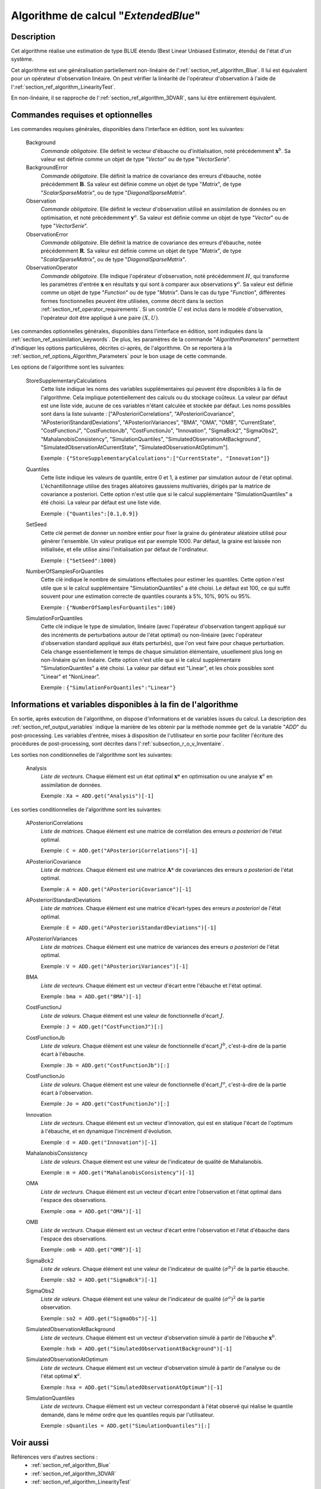 ..
   Copyright (C) 2008-2017 EDF R&D

   This file is part of SALOME ADAO module.

   This library is free software; you can redistribute it and/or
   modify it under the terms of the GNU Lesser General Public
   License as published by the Free Software Foundation; either
   version 2.1 of the License, or (at your option) any later version.

   This library is distributed in the hope that it will be useful,
   but WITHOUT ANY WARRANTY; without even the implied warranty of
   MERCHANTABILITY or FITNESS FOR A PARTICULAR PURPOSE.  See the GNU
   Lesser General Public License for more details.

   You should have received a copy of the GNU Lesser General Public
   License along with this library; if not, write to the Free Software
   Foundation, Inc., 59 Temple Place, Suite 330, Boston, MA  02111-1307 USA

   See http://www.salome-platform.org/ or email : webmaster.salome@opencascade.com

   Author: Jean-Philippe Argaud, jean-philippe.argaud@edf.fr, EDF R&D

.. index:: single: ExtendedBlue
.. _section_ref_algorithm_ExtendedBlue:

Algorithme de calcul "*ExtendedBlue*"
-------------------------------------

Description
+++++++++++

Cet algorithme réalise une estimation de type BLUE étendu (Best Linear Unbiased
Estimator, étendu) de l'état d'un système.

Cet algorithme est une généralisation partiellement non-linéaire de
l':ref:`section_ref_algorithm_Blue`. Il lui est équivalent pour un opérateur
d'observation linéaire. On peut vérifier la linéarité de l'opérateur
d'observation à l'aide de l':ref:`section_ref_algorithm_LinearityTest`.

En non-linéaire, il se rapproche de l':ref:`section_ref_algorithm_3DVAR`, sans
lui être entièrement équivalent.

Commandes requises et optionnelles
++++++++++++++++++++++++++++++++++

.. index:: single: AlgorithmParameters
.. index:: single: Background
.. index:: single: BackgroundError
.. index:: single: Observation
.. index:: single: ObservationError
.. index:: single: ObservationOperator
.. index:: single: StoreSupplementaryCalculations
.. index:: single: Quantiles
.. index:: single: SetSeed
.. index:: single: NumberOfSamplesForQuantiles
.. index:: single: SimulationForQuantiles

Les commandes requises générales, disponibles dans l'interface en édition, sont
les suivantes:

  Background
    *Commande obligatoire*. Elle définit le vecteur d'ébauche ou
    d'initialisation, noté précédemment :math:`\mathbf{x}^b`. Sa valeur est
    définie comme un objet de type "*Vector*" ou de type "*VectorSerie*".

  BackgroundError
    *Commande obligatoire*. Elle définit la matrice de covariance des erreurs
    d'ébauche, notée précédemment :math:`\mathbf{B}`. Sa valeur est définie
    comme un objet de type "*Matrix*", de type "*ScalarSparseMatrix*", ou de
    type "*DiagonalSparseMatrix*".

  Observation
    *Commande obligatoire*. Elle définit le vecteur d'observation utilisé en
    assimilation de données ou en optimisation, et noté précédemment
    :math:`\mathbf{y}^o`. Sa valeur est définie comme un objet de type "*Vector*"
    ou de type "*VectorSerie*".

  ObservationError
    *Commande obligatoire*. Elle définit la matrice de covariance des erreurs
    d'ébauche, notée précédemment :math:`\mathbf{R}`. Sa valeur est définie
    comme un objet de type "*Matrix*", de type "*ScalarSparseMatrix*", ou de
    type "*DiagonalSparseMatrix*".

  ObservationOperator
    *Commande obligatoire*. Elle indique l'opérateur d'observation, noté
    précédemment :math:`H`, qui transforme les paramètres d'entrée
    :math:`\mathbf{x}` en résultats :math:`\mathbf{y}` qui sont à comparer aux
    observations :math:`\mathbf{y}^o`. Sa valeur est définie comme un objet de
    type "*Function*" ou de type "*Matrix*". Dans le cas du type "*Function*",
    différentes formes fonctionnelles peuvent être utilisées, comme décrit dans
    la section :ref:`section_ref_operator_requirements`. Si un contrôle
    :math:`U` est inclus dans le modèle d'observation, l'opérateur doit être
    appliqué à une paire :math:`(X,U)`.

Les commandes optionnelles générales, disponibles dans l'interface en édition,
sont indiquées dans la :ref:`section_ref_assimilation_keywords`. De plus, les
paramètres de la commande "*AlgorithmParameters*" permettent d'indiquer les
options particulières, décrites ci-après, de l'algorithme. On se reportera à la
:ref:`section_ref_options_Algorithm_Parameters` pour le bon usage de cette
commande.

Les options de l'algorithme sont les suivantes:

  StoreSupplementaryCalculations
    Cette liste indique les noms des variables supplémentaires qui peuvent être
    disponibles à la fin de l'algorithme. Cela implique potentiellement des
    calculs ou du stockage coûteux. La valeur par défaut est une liste vide,
    aucune de ces variables n'étant calculée et stockée par défaut. Les noms
    possibles sont dans la liste suivante : ["APosterioriCorrelations",
    "APosterioriCovariance", "APosterioriStandardDeviations",
    "APosterioriVariances", "BMA", "OMA", "OMB", "CurrentState",
    "CostFunctionJ", "CostFunctionJb", "CostFunctionJo", "Innovation",
    "SigmaBck2", "SigmaObs2", "MahalanobisConsistency", "SimulationQuantiles",
    "SimulatedObservationAtBackground", "SimulatedObservationAtCurrentState",
    "SimulatedObservationAtOptimum"].

    Exemple : ``{"StoreSupplementaryCalculations":["CurrentState", "Innovation"]}``

  Quantiles
    Cette liste indique les valeurs de quantile, entre 0 et 1, à estimer par
    simulation autour de l'état optimal. L'échantillonnage utilise des tirages
    aléatoires gaussiens multivariés, dirigés par la matrice de covariance a
    posteriori. Cette option n'est utile que si le calcul supplémentaire
    "SimulationQuantiles" a été choisi. La valeur par défaut est une liste vide.

    Exemple : ``{"Quantiles":[0.1,0.9]}``

  SetSeed
    Cette clé permet de donner un nombre entier pour fixer la graine du
    générateur aléatoire utilisé pour générer l'ensemble. Un valeur pratique est
    par exemple 1000. Par défaut, la graine est laissée non initialisée, et elle
    utilise ainsi l'initialisation par défaut de l'ordinateur.

    Exemple : ``{"SetSeed":1000}``

  NumberOfSamplesForQuantiles
    Cette clé indique le nombre de simulations effectuées pour estimer les
    quantiles. Cette option n'est utile que si le calcul supplémentaire
    "SimulationQuantiles" a été choisi. Le défaut est 100, ce qui suffit souvent
    pour une estimation correcte de quantiles courants à 5%, 10%, 90% ou 95%.

    Exemple : ``{"NumberOfSamplesForQuantiles":100}``

  SimulationForQuantiles
    Cette clé indique le type de simulation, linéaire (avec l'opérateur
    d'observation tangent appliqué sur des incréments de perturbations autour de
    l'état optimal) ou non-linéaire (avec l'opérateur d'observation standard
    appliqué aux états perturbés), que l'on veut faire pour chaque perturbation.
    Cela change essentiellement le temps de chaque simulation élémentaire,
    usuellement plus long en non-linéaire qu'en linéaire. Cette option n'est
    utile que si le calcul supplémentaire "SimulationQuantiles" a été choisi. La
    valeur par défaut est "Linear", et les choix possibles sont "Linear" et
    "NonLinear".

    Exemple : ``{"SimulationForQuantiles":"Linear"}``

Informations et variables disponibles à la fin de l'algorithme
++++++++++++++++++++++++++++++++++++++++++++++++++++++++++++++

En sortie, après exécution de l'algorithme, on dispose d'informations et de
variables issues du calcul. La description des
:ref:`section_ref_output_variables` indique la manière de les obtenir par la
méthode nommée ``get`` de la variable "*ADD*" du post-processing. Les variables
d'entrée, mises à disposition de l'utilisateur en sortie pour faciliter
l'écriture des procédures de post-processing, sont décrites dans
l':ref:`subsection_r_o_v_Inventaire`.

Les sorties non conditionnelles de l'algorithme sont les suivantes:

  Analysis
    *Liste de vecteurs*. Chaque élément est un état optimal :math:`\mathbf{x}*`
    en optimisation ou une analyse :math:`\mathbf{x}^a` en assimilation de
    données.

    Exemple : ``Xa = ADD.get("Analysis")[-1]``

Les sorties conditionnelles de l'algorithme sont les suivantes:

  APosterioriCorrelations
    *Liste de matrices*. Chaque élément est une matrice de corrélation des
    erreurs *a posteriori* de l'état optimal.

    Exemple : ``C = ADD.get("APosterioriCorrelations")[-1]``

  APosterioriCovariance
    *Liste de matrices*. Chaque élément est une matrice :math:`\mathbf{A}*` de
    covariances des erreurs *a posteriori* de l'état optimal.

    Exemple : ``A = ADD.get("APosterioriCovariance")[-1]``

  APosterioriStandardDeviations
    *Liste de matrices*. Chaque élément est une matrice d'écart-types des
    erreurs *a posteriori* de l'état optimal.

    Exemple : ``E = ADD.get("APosterioriStandardDeviations")[-1]``

  APosterioriVariances
    *Liste de matrices*. Chaque élément est une matrice de variances des erreurs
    *a posteriori* de l'état optimal.

    Exemple : ``V = ADD.get("APosterioriVariances")[-1]``

  BMA
    *Liste de vecteurs*. Chaque élément est un vecteur d'écart entre
    l'ébauche et l'état optimal.

    Exemple : ``bma = ADD.get("BMA")[-1]``

  CostFunctionJ
    *Liste de valeurs*. Chaque élément est une valeur de fonctionnelle d'écart
    :math:`J`.

    Exemple : ``J = ADD.get("CostFunctionJ")[:]``

  CostFunctionJb
    *Liste de valeurs*. Chaque élément est une valeur de fonctionnelle d'écart
    :math:`J^b`, c'est-à-dire de la partie écart à l'ébauche.

    Exemple : ``Jb = ADD.get("CostFunctionJb")[:]``

  CostFunctionJo
    *Liste de valeurs*. Chaque élément est une valeur de fonctionnelle d'écart
    :math:`J^o`, c'est-à-dire de la partie écart à l'observation.

    Exemple : ``Jo = ADD.get("CostFunctionJo")[:]``

  Innovation
    *Liste de vecteurs*. Chaque élément est un vecteur d'innovation, qui est
    en statique l'écart de l'optimum à l'ébauche, et en dynamique l'incrément
    d'évolution.

    Exemple : ``d = ADD.get("Innovation")[-1]``

  MahalanobisConsistency
    *Liste de valeurs*. Chaque élément est une valeur de l'indicateur de
    qualité de Mahalanobis.

    Exemple : ``m = ADD.get("MahalanobisConsistency")[-1]``

  OMA
    *Liste de vecteurs*. Chaque élément est un vecteur d'écart entre
    l'observation et l'état optimal dans l'espace des observations.

    Exemple : ``oma = ADD.get("OMA")[-1]``

  OMB
    *Liste de vecteurs*. Chaque élément est un vecteur d'écart entre
    l'observation et l'état d'ébauche dans l'espace des observations.

    Exemple : ``omb = ADD.get("OMB")[-1]``

  SigmaBck2
    *Liste de valeurs*. Chaque élément est une valeur de l'indicateur de
    qualité :math:`(\sigma^b)^2` de la partie ébauche.

    Exemple : ``sb2 = ADD.get("SigmaBck")[-1]``

  SigmaObs2
    *Liste de valeurs*. Chaque élément est une valeur de l'indicateur de
    qualité :math:`(\sigma^o)^2` de la partie observation.

    Exemple : ``so2 = ADD.get("SigmaObs")[-1]``

  SimulatedObservationAtBackground
    *Liste de vecteurs*. Chaque élément est un vecteur d'observation simulé à
    partir de l'ébauche :math:`\mathbf{x}^b`.

    Exemple : ``hxb = ADD.get("SimulatedObservationAtBackground")[-1]``

  SimulatedObservationAtOptimum
    *Liste de vecteurs*. Chaque élément est un vecteur d'observation simulé à
    partir de l'analyse ou de l'état optimal :math:`\mathbf{x}^a`.

    Exemple : ``hxa = ADD.get("SimulatedObservationAtOptimum")[-1]``

  SimulationQuantiles
    *Liste de vecteurs*. Chaque élément est un vecteur correspondant à l'état
    observé qui réalise le quantile demandé, dans le même ordre que les
    quantiles requis par l'utilisateur.

    Exemple : ``sQuantiles = ADD.get("SimulationQuantiles")[:]``

Voir aussi
++++++++++

Références vers d'autres sections :
  - :ref:`section_ref_algorithm_Blue`
  - :ref:`section_ref_algorithm_3DVAR`
  - :ref:`section_ref_algorithm_LinearityTest`
